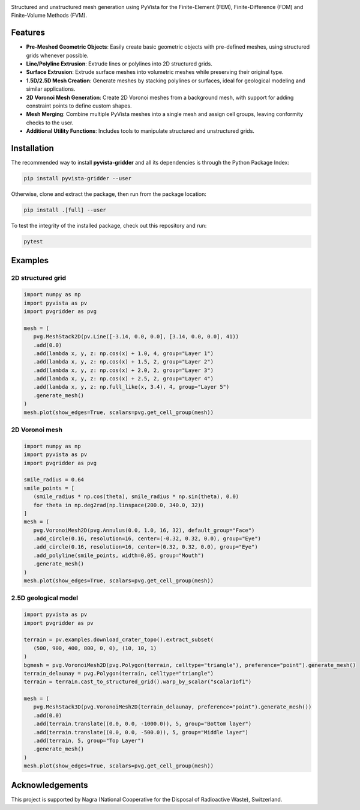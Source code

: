 .. raw:: html

   <p align="center">
      <img src="https://github.com/INTERA-Inc/pyvista-gridder/blob/main/.github/logo/logo.png?raw=true" width=25% height=25%>
      <h1 align="center"><b>PyVista Gridder</b></h1>
   </p>

|License| |Stars| |Pyversions| |Version| |Downloads| |Code style: black|

Structured and unstructured mesh generation using PyVista for the Finite-Element (FEM), Finite-Difference (FDM) and Finite-Volume Methods (FVM).

Features
--------

- **Pre-Meshed Geometric Objects**: Easily create basic geometric objects with pre-defined meshes, using structured grids whenever possible.
- **Line/Polyline Extrusion**: Extrude lines or polylines into 2D structured grids.
- **Surface Extrusion**: Extrude surface meshes into volumetric meshes while preserving their original type.
- **1.5D/2.5D Mesh Creation**: Generate meshes by stacking polylines or surfaces, ideal for geological modeling and similar applications.
- **2D Voronoi Mesh Generation**: Create 2D Voronoi meshes from a background mesh, with support for adding constraint points to define custom shapes.
- **Mesh Merging**: Combine multiple PyVista meshes into a single mesh and assign cell groups, leaving conformity checks to the user.
- **Additional Utility Functions**: Includes tools to manipulate structured and unstructured grids.

Installation
------------

The recommended way to install **pyvista-gridder** and all its dependencies is through the Python Package Index:

.. code:: bash

   pip install pyvista-gridder --user

Otherwise, clone and extract the package, then run from the package location:

.. code:: bash

   pip install .[full] --user

To test the integrity of the installed package, check out this repository and run:

.. code:: bash

   pytest

Examples
--------

2D structured grid
******************

.. code:: python

   import numpy as np
   import pyvista as pv
   import pvgridder as pvg

   mesh = (
      pvg.MeshStack2D(pv.Line([-3.14, 0.0, 0.0], [3.14, 0.0, 0.0], 41))
      .add(0.0)
      .add(lambda x, y, z: np.cos(x) + 1.0, 4, group="Layer 1")
      .add(lambda x, y, z: np.cos(x) + 1.5, 2, group="Layer 2")
      .add(lambda x, y, z: np.cos(x) + 2.0, 2, group="Layer 3")
      .add(lambda x, y, z: np.cos(x) + 2.5, 2, group="Layer 4")
      .add(lambda x, y, z: np.full_like(x, 3.4), 4, group="Layer 5")
      .generate_mesh()
   )
   mesh.plot(show_edges=True, scalars=pvg.get_cell_group(mesh))

.. figure:: https://github.com/INTERA-Inc/pyvista-gridder/blob/main/.github/anticline.png?raw=true

   :alt: anticline
   :width: 100%
   :align: center

2D Voronoi mesh
***************

.. code:: python

   import numpy as np
   import pyvista as pv
   import pvgridder as pvg

   smile_radius = 0.64
   smile_points = [
      (smile_radius * np.cos(theta), smile_radius * np.sin(theta), 0.0)
      for theta in np.deg2rad(np.linspace(200.0, 340.0, 32))
   ]
   mesh = (
      pvg.VoronoiMesh2D(pvg.Annulus(0.0, 1.0, 16, 32), default_group="Face")
      .add_circle(0.16, resolution=16, center=(-0.32, 0.32, 0.0), group="Eye")
      .add_circle(0.16, resolution=16, center=(0.32, 0.32, 0.0), group="Eye")
      .add_polyline(smile_points, width=0.05, group="Mouth")
      .generate_mesh()
   )
   mesh.plot(show_edges=True, scalars=pvg.get_cell_group(mesh))
   
.. figure:: https://github.com/INTERA-Inc/pyvista-gridder/blob/main/.github/nightmare_fuel.png?raw=true

   :alt: nightmare-fuel
   :width: 100%
   :align: center

2.5D geological model
*********************

.. code:: python

   import pyvista as pv
   import pvgridder as pv

   terrain = pv.examples.download_crater_topo().extract_subset(
      (500, 900, 400, 800, 0, 0), (10, 10, 1)
   )
   bgmesh = pvg.VoronoiMesh2D(pvg.Polygon(terrain, celltype="triangle"), preference="point").generate_mesh()
   terrain_delaunay = pvg.Polygon(terrain, celltype="triangle")
   terrain = terrain.cast_to_structured_grid().warp_by_scalar("scalar1of1")

   mesh = (
      pvg.MeshStack3D(pvg.VoronoiMesh2D(terrain_delaunay, preference="point").generate_mesh())
      .add(0.0)
      .add(terrain.translate((0.0, 0.0, -1000.0)), 5, group="Bottom layer")
      .add(terrain.translate((0.0, 0.0, -500.0)), 5, group="Middle layer")
      .add(terrain, 5, group="Top Layer")
      .generate_mesh()
   )
   mesh.plot(show_edges=True, scalars=pvg.get_cell_group(mesh))

.. figure:: https://github.com/INTERA-Inc/pyvista-gridder/blob/main/.github/topographic_terrain.png?raw=true

   :alt: topographic-terrain
   :width: 100%
   :align: center

Acknowledgements
----------------

This project is supported by Nagra (National Cooperative for the Disposal of Radioactive Waste), Switzerland.

.. |License| image:: https://img.shields.io/badge/license-BSD--3--Clause-green
   :target: https://github.com/INTERA-Inc/pyvista-gridder/blob/master/LICENSE

.. |Stars| image:: https://img.shields.io/github/stars/INTERA-Inc/pyvista-gridder?style=flat&logo=github
   :target: https://github.com/INTERA-Inc/pyvista-gridder

.. |Pyversions| image:: https://img.shields.io/pypi/pyversions/pyvista-gridder.svg?style=flat
   :target: https://pypi.org/pypi/pyvista-gridder/

.. |Version| image:: https://img.shields.io/pypi/v/pyvista-gridder.svg?style=flat
   :target: https://pypi.org/project/pyvista-gridder

.. |Downloads| image:: https://pepy.tech/badge/pyvista-gridder
   :target: https://pepy.tech/project/pyvista-gridder

.. |Code style: black| image:: https://img.shields.io/badge/code%20style-black-000000.svg?style=flat
   :target: https://github.com/psf/black
